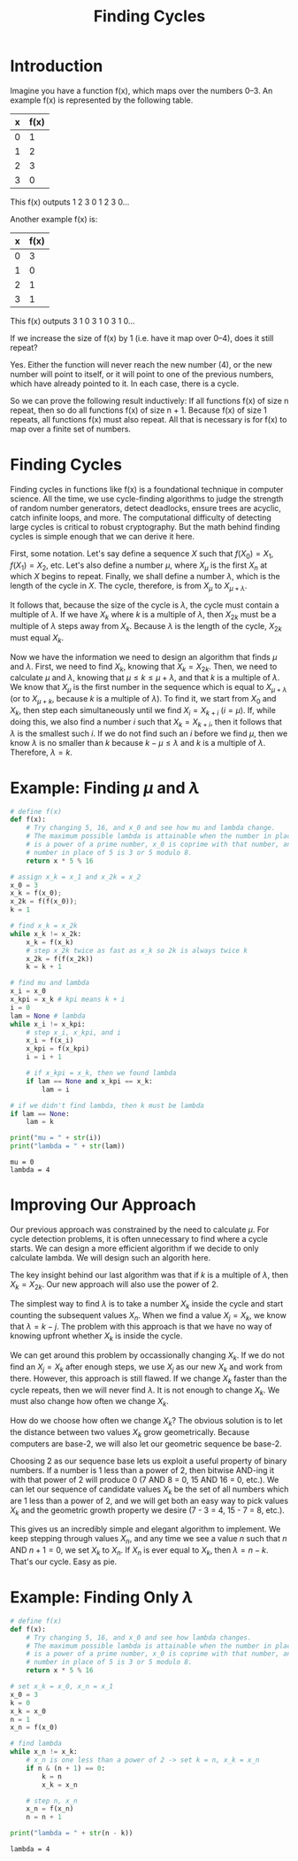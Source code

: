 #+TITLE: Finding Cycles

* Introduction
Imagine you have a function f(x), which maps over the numbers 0–3. An example
f(x) is represented by the following table.

| x | f(x) |
|---+------|
| 0 |    1 |
| 1 |    2 |
| 2 |    3 |
| 3 |    0 |
This f(x) outputs 1 2 3 0 1 2 3 0…

Another example f(x) is:

| x | f(x) |
|---+------|
| 0 |    3 |
| 1 |    0 |
| 2 |    1 |
| 3 |    1 |

This f(x) outputs 3 1 0 3 1 0 3 1 0…

If we increase the size of f(x) by 1 (i.e. have it map over 0–4), does it still
repeat?

Yes. Either the function will never reach the new number (4), or the new number
will point to itself, or it will point to one of the previous numbers, which
have already pointed to it. In each case, there is a cycle.

So we can prove the following result inductively: If all functions f(x) of size
n repeat, then so do all functions f(x) of size n + 1. Because f(x) of size 1
repeats, all functions f(x) must also repeat. All that is necessary is for f(x)
to map over a finite set of numbers.

* Finding Cycles
Finding cycles in functions like f(x) is a foundational technique in computer
science. All the time, we use cycle-finding algorithms to judge the strength of
random number generators, detect deadlocks, ensure trees are acyclic, catch
infinite loops, and more. The computational difficulty of detecting large cycles
is critical to robust cryptography. But the math behind finding cycles is simple
enough that we can derive it here.

First, some notation. Let's say define a sequence $X$ such that $f(X_0) = X_1$,
$f(X_1) = X_2$, etc. Let's also define a number $\mu$, where $X_\mu$ is the
first $X_n$ at which $X$ begins to repeat. Finally, we shall define a number
$\lambda$, which is the length of the cycle in $X$. The cycle, therefore, is
from $X_\mu$ to $X_{\mu + \lambda}$.

It follows that, because the size of the cycle is $\lambda$, the cycle must
contain a multiple of $\lambda$. If we have $X_k$ where $k$ is a multiple of
$\lambda$, then $X_{2k}$ must be a multiple of $\lambda$ steps away from $X_k$.
Because $\lambda$ is the length of the cycle, $X_{2k}$ must equal $X_k$.

Now we have the information we need to design an algorithm that finds $\mu$ and
$\lambda$. First, we need to find $X_k$, knowing that $X_k = X_{2k}$. Then, we
need to calculate $\mu$ and $\lambda$, knowing that $\mu \leq k \leq \mu +
\lambda$, and that $k$ is a multiple of $\lambda$. We know that $X_\mu$ is the
first number in the sequence which is equal to $X_{\mu + \lambda}$ (or to
$X_{\mu + k}$, because $k$ is a multiple of $\lambda$). To find it, we start
from $X_0$ and $X_k$, then step each simultaneously until we find $X_i = X_{k +
i}$ ($i = \mu$). If, while doing this, we also find a number $i$ such that $X_k
= X_{k + i}$, then it follows that $\lambda$ is the smallest such $i$. If we do
not find such an $i$ before we find $\mu$, then we know $\lambda$ is no smaller
than $k$ because $k - \mu \leq \lambda$ and $k$ is a multiple of $\lambda$.
Therefore, $\lambda = k$.

* Example: Finding $\mu$ and $\lambda$
#+BEGIN_SRC python :exports both :results output
# define f(x)
def f(x):
    # Try changing 5, 16, and x_0 and see how mu and lambda change.
    # The maximum possible lambda is attainable when the number in place of 16
    # is a power of a prime number, x_0 is coprime with that number, and the
    # number in place of 5 is 3 or 5 modulo 8.
    return x * 5 % 16

# assign x_k = x_1 and x_2k = x_2
x_0 = 3
x_k = f(x_0);
x_2k = f(f(x_0));
k = 1

# find x_k = x_2k
while x_k != x_2k:
    x_k = f(x_k)
    # step x_2k twice as fast as x_k so 2k is always twice k
    x_2k = f(f(x_2k))
    k = k + 1

# find mu and lambda
x_i = x_0
x_kpi = x_k # kpi means k + i
i = 0
lam = None # lambda
while x_i != x_kpi:
    # step x_i, x_kpi, and i
    x_i = f(x_i)
    x_kpi = f(x_kpi)
    i = i + 1

    # if x_kpi = x_k, then we found lambda
    if lam == None and x_kpi == x_k:
        lam = i

# if we didn't find lambda, then k must be lambda
if lam == None:
    lam = k

print("mu = " + str(i))
print("lambda = " + str(lam))
#+END_SRC

#+RESULTS:
: mu = 0
: lambda = 4

* Improving Our Approach
Our previous approach was constrained by the need to calculate $\mu$. For cycle
detection problems, it is often unnecessary to find where a cycle starts. We can
design a more efficient algorithm if we decide to only calculate lambda. We will
design such an algorith here.

The key insight behind our last algorithm was that if $k$ is a multiple of
$\lambda$, then $X_k = X_{2k}$. Our new approach will also use the power of 2.

The simplest way to find $\lambda$ is to take a number $X_k$ inside the cycle
and start counting the subsequent values $X_n$. When we find a value $X_j =
X_k$, we know that $\lambda = k - j$. The problem with this approach is that we
have no way of knowing upfront whether $X_k$ is inside the cycle.

We can get around this problem by occassionally changing $X_k$. If we do not
find an $X_j = X_k$ after enough steps, we use $X_j$ as our new $X_k$ and work
from there. However, this approach is still flawed. If we change $X_k$ faster
than the cycle repeats, then we will never find $\lambda$. It is not enough to
change $X_k$. We must also change how often we change $X_k$.

How do we choose how often we change $X_k$? The obvious solution is to let the
distance between two values $X_k$ grow geometrically. Because computers are
base-2, we will also let our geometric sequence be base-2.

Choosing 2 as our sequence base lets us exploit a useful property of binary
numbers. If a number is 1 less than a power of 2, then bitwise AND-ing it with
that power of 2 will produce 0 (7 AND 8 = 0, 15 AND 16 = 0, etc.). We can let
our sequence of candidate values $X_k$ be the set of all numbers which are 1
less than a power of 2, and we will get both an easy way to pick values $X_k$
and the geometric growth property we desire (7 - 3 = 4, 15 - 7 = 8, etc.).

This gives us an incredibly simple and elegant algorithm to implement. We keep
stepping through values $X_n$, and any time we see a value $n$ such that $n$ AND
$n + 1 = 0$, we set $X_k$ to $X_n$. If $X_n$ is ever equal to $X_k$, then
$\lambda = n - k$. That's our cycle. Easy as pie.

* Example: Finding Only $\lambda$
#+BEGIN_SRC python :exports both :results output
# define f(x)
def f(x):
    # Try changing 5, 16, and x_0 and see how lambda changes.
    # The maximum possible lambda is attainable when the number in place of 16
    # is a power of a prime number, x_0 is coprime with that number, and the
    # number in place of 5 is 3 or 5 modulo 8.
    return x * 5 % 16

# set x_k = x_0, x_n = x_1
x_0 = 3
k = 0
x_k = x_0
n = 1
x_n = f(x_0)

# find lambda
while x_n != x_k:
    # x_n is one less than a power of 2 -> set k = n, x_k = x_n
    if n & (n + 1) == 0:
        k = n
        x_k = x_n

    # step n, x_n
    x_n = f(x_n)
    n = n + 1

print("lambda = " + str(n - k))
#+END_SRC

#+RESULTS:
: lambda = 4

